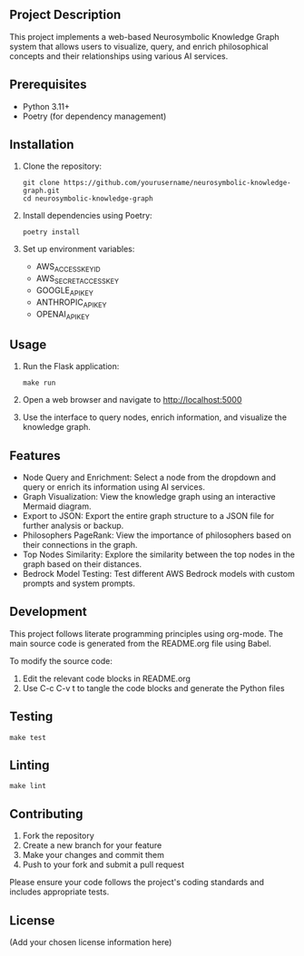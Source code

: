 # Neurosymbolic Knowledge Graph

** Project Description
This project implements a web-based Neurosymbolic Knowledge Graph system that allows users to visualize, query, and enrich philosophical concepts and their relationships using various AI services.

** Prerequisites
- Python 3.11+
- Poetry (for dependency management)

** Installation
1. Clone the repository:
   #+BEGIN_SRC shell
   git clone https://github.com/yourusername/neurosymbolic-knowledge-graph.git
   cd neurosymbolic-knowledge-graph
   #+END_SRC

2. Install dependencies using Poetry:
   #+BEGIN_SRC shell
   poetry install
   #+END_SRC

3. Set up environment variables:
   - AWS_ACCESS_KEY_ID
   - AWS_SECRET_ACCESS_KEY
   - GOOGLE_API_KEY
   - ANTHROPIC_API_KEY
   - OPENAI_API_KEY

** Usage
1. Run the Flask application:
   #+BEGIN_SRC shell
   make run
   #+END_SRC

2. Open a web browser and navigate to http://localhost:5000

3. Use the interface to query nodes, enrich information, and visualize the knowledge graph.

** Features
- Node Query and Enrichment: Select a node from the dropdown and query or enrich its information using AI services.
- Graph Visualization: View the knowledge graph using an interactive Mermaid diagram.
- Export to JSON: Export the entire graph structure to a JSON file for further analysis or backup.
- Philosophers PageRank: View the importance of philosophers based on their connections in the graph.
- Top Nodes Similarity: Explore the similarity between the top nodes in the graph based on their distances.
- Bedrock Model Testing: Test different AWS Bedrock models with custom prompts and system prompts.

** Development
This project follows literate programming principles using org-mode. The main source code is generated from the README.org file using Babel.

To modify the source code:
1. Edit the relevant code blocks in README.org
2. Use C-c C-v t to tangle the code blocks and generate the Python files

** Testing
#+BEGIN_SRC shell
make test
#+END_SRC

** Linting
#+BEGIN_SRC shell
make lint
#+END_SRC

** Contributing
1. Fork the repository
2. Create a new branch for your feature
3. Make your changes and commit them
4. Push to your fork and submit a pull request

Please ensure your code follows the project's coding standards and includes appropriate tests.

** License
(Add your chosen license information here)

